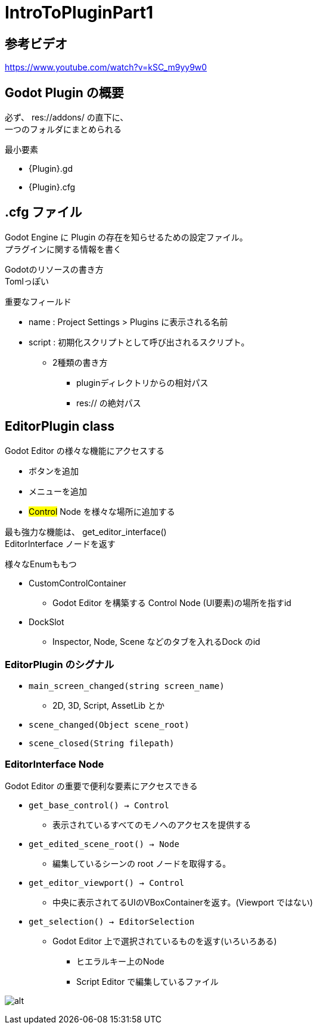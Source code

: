 = IntroToPluginPart1

== 参考ビデオ

https://www.youtube.com/watch?v=kSC_m9yy9w0


== Godot Plugin の概要

必ず、 [red]#res://addons/# の直下に、 +
一つのフォルダにまとめられる

.最小要素
* {Plugin}.gd
* {Plugin}.cfg



== .cfg ファイル

Godot Engine に Plugin の存在を知らせるための設定ファイル。 +
プラグインに関する情報を書く

Godotのリソースの書き方 +
Tomlっぽい

重要なフィールド

* name : Project Settings > Plugins に表示される名前
* script : 初期化スクリプトとして呼び出されるスクリプト。
** 2種類の書き方
*** pluginディレクトリからの相対パス
*** [red]#res://# の絶対パス


== EditorPlugin class

Godot Editor の様々な機能にアクセスする

* ボタンを追加
* メニューを追加
* #Control# Node を様々な場所に追加する

最も強力な機能は、 [red]#get_editor_interface()# +
EditorInterface ノードを返す

.様々なEnumももつ
* CustomControlContainer
** Godot Editor を構築する Control Node (UI要素)の場所を指すid
* DockSlot
** Inspector, Node, Scene などのタブを入れるDock のid


=== EditorPlugin のシグナル

* `main_screen_changed(string screen_name)`
** 2D, 3D, Script, AssetLib とか
* `scene_changed(Object scene_root)`
* `scene_closed(String filepath)`



=== EditorInterface Node

Godot Editor の重要で便利な要素にアクセスできる

* `get_base_control() -> Control`
** 表示されているすべてのモノへのアクセスを提供する
* `get_edited_scene_root() -> Node`
** 編集しているシーンの root ノードを取得する。
* `get_editor_viewport() -> Control`
** 中央に表示されてるUIのVBoxContainerを返す。(Viewport ではない)
* `get_selection() -> EditorSelection`
** Godot Editor 上で選択されているものを返す(いろいろある)
*** ヒエラルキー上のNode
*** Script Editor で編集しているファイル

image:images/スクリーンショット 2020-07-27 0.56.52.png[alt]